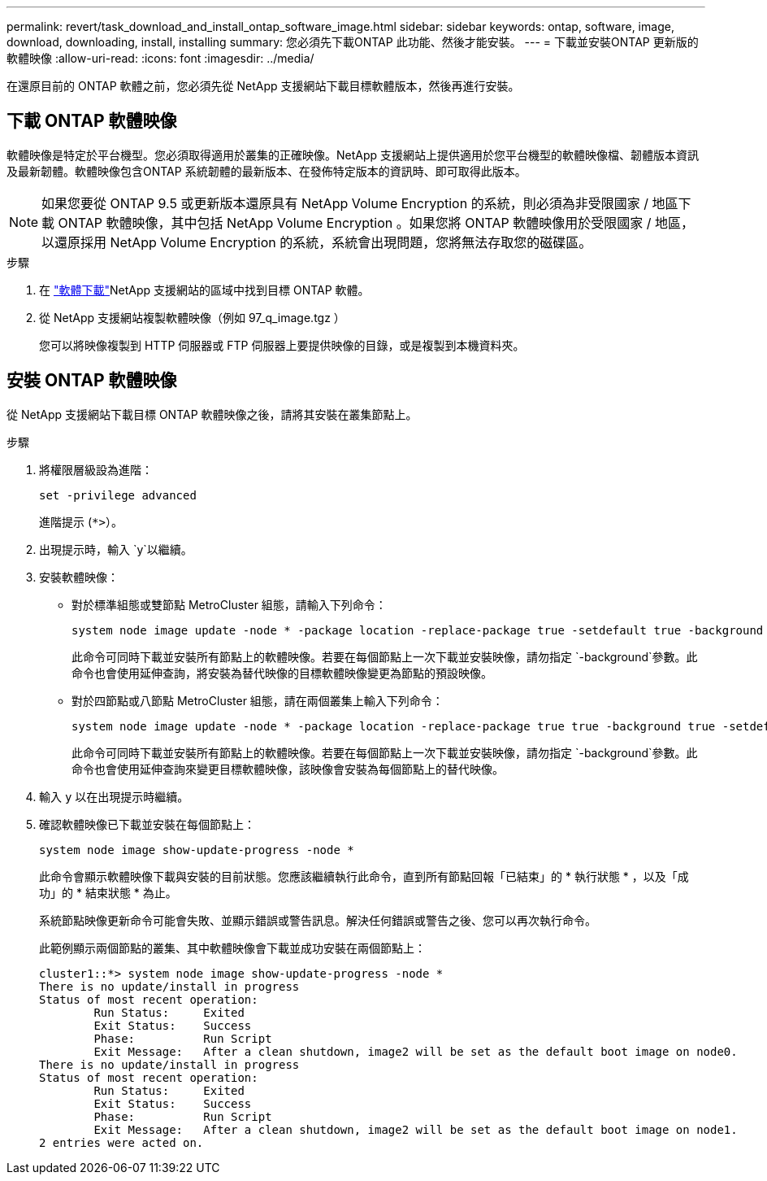---
permalink: revert/task_download_and_install_ontap_software_image.html 
sidebar: sidebar 
keywords: ontap, software, image, download, downloading, install, installing 
summary: 您必須先下載ONTAP 此功能、然後才能安裝。 
---
= 下載並安裝ONTAP 更新版的軟體映像
:allow-uri-read: 
:icons: font
:imagesdir: ../media/


[role="lead"]
在還原目前的 ONTAP 軟體之前，您必須先從 NetApp 支援網站下載目標軟體版本，然後再進行安裝。



== 下載 ONTAP 軟體映像

軟體映像是特定於平台機型。您必須取得適用於叢集的正確映像。NetApp 支援網站上提供適用於您平台機型的軟體映像檔、韌體版本資訊及最新韌體。軟體映像包含ONTAP 系統韌體的最新版本、在發佈特定版本的資訊時、即可取得此版本。


NOTE: 如果您要從 ONTAP 9.5 或更新版本還原具有 NetApp Volume Encryption 的系統，則必須為非受限國家 / 地區下載 ONTAP 軟體映像，其中包括 NetApp Volume Encryption 。如果您將 ONTAP 軟體映像用於受限國家 / 地區，以還原採用 NetApp Volume Encryption 的系統，系統會出現問題，您將無法存取您的磁碟區。

.步驟
. 在 link:http://mysupport.netapp.com/NOW/cgi-bin/software["軟體下載"^]NetApp 支援網站的區域中找到目標 ONTAP 軟體。
. 從 NetApp 支援網站複製軟體映像（例如 97_q_image.tgz ）
+
您可以將映像複製到 HTTP 伺服器或 FTP 伺服器上要提供映像的目錄，或是複製到本機資料夾。





== 安裝 ONTAP 軟體映像

從 NetApp 支援網站下載目標 ONTAP 軟體映像之後，請將其安裝在叢集節點上。

.步驟
. 將權限層級設為進階：
+
[source, cli]
----
set -privilege advanced
----
+
進階提示 (`*>`）。

. 出現提示時，輸入 `y`以繼續。
. 安裝軟體映像：
+
** 對於標準組態或雙節點 MetroCluster 組態，請輸入下列命令：
+
[source, cli]
----
system node image update -node * -package location -replace-package true -setdefault true -background true
----
+
此命令可同時下載並安裝所有節點上的軟體映像。若要在每個節點上一次下載並安裝映像，請勿指定 `-background`參數。此命令也會使用延伸查詢，將安裝為替代映像的目標軟體映像變更為節點的預設映像。

** 對於四節點或八節點 MetroCluster 組態，請在兩個叢集上輸入下列命令：
+
[source, cli]
----
system node image update -node * -package location -replace-package true true -background true -setdefault false
----
+
此命令可同時下載並安裝所有節點上的軟體映像。若要在每個節點上一次下載並安裝映像，請勿指定 `-background`參數。此命令也會使用延伸查詢來變更目標軟體映像，該映像會安裝為每個節點上的替代映像。



. 輸入 `y` 以在出現提示時繼續。
. 確認軟體映像已下載並安裝在每個節點上：
+
[source, cli]
----
system node image show-update-progress -node *
----
+
此命令會顯示軟體映像下載與安裝的目前狀態。您應該繼續執行此命令，直到所有節點回報「已結束」的 * 執行狀態 * ，以及「成功」的 * 結束狀態 * 為止。

+
系統節點映像更新命令可能會失敗、並顯示錯誤或警告訊息。解決任何錯誤或警告之後、您可以再次執行命令。

+
此範例顯示兩個節點的叢集、其中軟體映像會下載並成功安裝在兩個節點上：

+
[listing]
----
cluster1::*> system node image show-update-progress -node *
There is no update/install in progress
Status of most recent operation:
        Run Status:     Exited
        Exit Status:    Success
        Phase:          Run Script
        Exit Message:   After a clean shutdown, image2 will be set as the default boot image on node0.
There is no update/install in progress
Status of most recent operation:
        Run Status:     Exited
        Exit Status:    Success
        Phase:          Run Script
        Exit Message:   After a clean shutdown, image2 will be set as the default boot image on node1.
2 entries were acted on.
----

